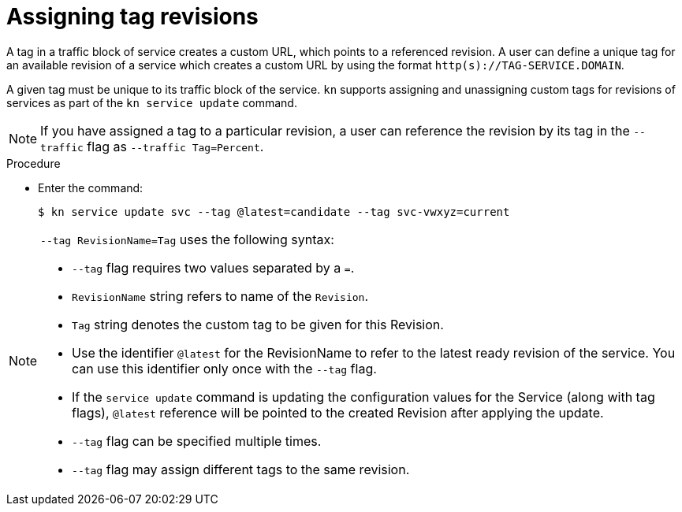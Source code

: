 // Module is included in the following assemblies:
//
// serverless/knative-client.adoc

[id="assigning-tag-revisions_{context}"]
= Assigning tag revisions

A tag in a traffic block of service creates a custom URL, which points to a referenced revision. A user can define a unique tag for an available revision of a service which creates a custom URL by using the format `http(s)://TAG-SERVICE.DOMAIN`.

A given tag must be unique to its traffic block of the service. `kn` supports assigning and unassigning custom tags for revisions of services as part of the `kn service update` command.

[NOTE]
====
If you have assigned a tag to a particular revision, a user can reference the revision by its tag in the `--traffic` flag as `--traffic Tag=Percent`.
====


.Procedure
* Enter the command:
+

[source,terminal]
----
$ kn service update svc --tag @latest=candidate --tag svc-vwxyz=current
----

[NOTE]
====
`--tag RevisionName=Tag` uses the following syntax:

* `--tag` flag requires two values separated by a `=`.

* `RevisionName` string refers to name of the `Revision`.

* `Tag` string denotes the custom tag to be given for this Revision.

* Use the identifier `@latest` for the RevisionName to refer to the latest ready revision of the service. You can use this identifier only once with the `--tag` flag.

* If the `service update` command is updating the configuration values for the Service (along with tag flags), `@latest` reference will be pointed to the created Revision after applying the update.

* `--tag` flag can be specified multiple times.

* `--tag` flag may assign different tags to the same revision.
====
